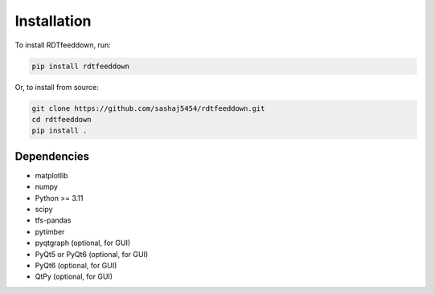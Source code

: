 Installation
============

To install RDTfeeddown, run:

.. code-block:: bash

   pip install rdtfeeddown

Or, to install from source:

.. code-block:: bash

   git clone https://github.com/sashaj5454/rdtfeeddown.git
   cd rdtfeeddown
   pip install .

Dependencies
------------

- matplotlib
- numpy
- Python >= 3.11
- scipy
- tfs-pandas
- pytimber
- pyqtgraph (optional, for GUI)
- PyQt5 or PyQt6 (optional, for GUI)
- PyQt6 (optional, for GUI)
- QtPy (optional, for GUI)
